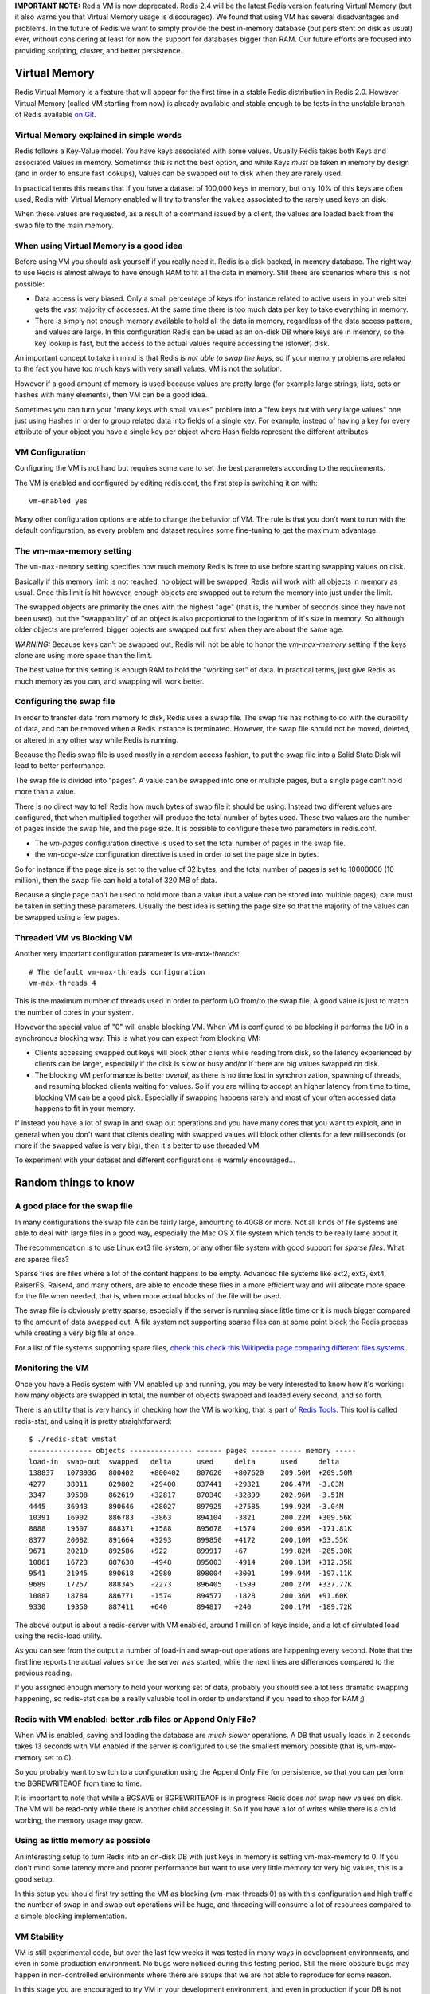 **IMPORTANT NOTE:** Redis VM is now deprecated. Redis 2.4 will be the
latest Redis version featuring Virtual Memory (but it also warns you
that Virtual Memory usage is discouraged). We found that using VM has
several disadvantages and problems. In the future of Redis we want to
simply provide the best in-memory database (but persistent on disk as
usual) ever, without considering at least for now the support for
databases bigger than RAM. Our future efforts are focused into providing
scripting, cluster, and better persistence.

Virtual Memory
==============

Redis Virtual Memory is a feature that will appear for the first time in
a stable Redis distribution in Redis 2.0. However Virtual Memory (called
VM starting from now) is already available and stable enough to be tests
in the unstable branch of Redis available `on
Git <http://github.com/antirez/redis>`__.

Virtual Memory explained in simple words
----------------------------------------

Redis follows a Key-Value model. You have keys associated with some
values. Usually Redis takes both Keys and associated Values in memory.
Sometimes this is not the best option, and while Keys *must* be taken in
memory by design (and in order to ensure fast lookups), Values can be
swapped out to disk when they are rarely used.

In practical terms this means that if you have a dataset of 100,000 keys
in memory, but only 10% of this keys are often used, Redis with Virtual
Memory enabled will try to transfer the values associated to the rarely
used keys on disk.

When these values are requested, as a result of a command issued by a
client, the values are loaded back from the swap file to the main
memory.

When using Virtual Memory is a good idea
----------------------------------------

Before using VM you should ask yourself if you really need it. Redis is
a disk backed, in memory database. The right way to use Redis is almost
always to have enough RAM to fit all the data in memory. Still there are
scenarios where this is not possible:

-  Data access is very biased. Only a small percentage of keys (for
   instance related to active users in your web site) gets the vast
   majority of accesses. At the same time there is too much data per key
   to take everything in memory.
-  There is simply not enough memory available to hold all the data in
   memory, regardless of the data access pattern, and values are large.
   In this configuration Redis can be used as an on-disk DB where keys
   are in memory, so the key lookup is fast, but the access to the
   actual values require accessing the (slower) disk.

An important concept to take in mind is that Redis *is not able to swap
the keys*, so if your memory problems are related to the fact you have
too much keys with very small values, VM is not the solution.

However if a good amount of memory is used because values are pretty
large (for example large strings, lists, sets or hashes with many
elements), then VM can be a good idea.

Sometimes you can turn your "many keys with small values" problem into a
"few keys but with very large values" one just using Hashes in order to
group related data into fields of a single key. For example, instead of
having a key for every attribute of your object you have a single key
per object where Hash fields represent the different attributes.

VM Configuration
----------------

Configuring the VM is not hard but requires some care to set the best
parameters according to the requirements.

The VM is enabled and configured by editing redis.conf, the first step
is switching it on with:

::

    vm-enabled yes

Many other configuration options are able to change the behavior of VM.
The rule is that you don't want to run with the default configuration,
as every problem and dataset requires some fine-tuning to get the
maximum advantage.

The vm-max-memory setting
-------------------------

The ``vm-max-memory`` setting specifies how much memory Redis is free to
use before starting swapping values on disk.

Basically if this memory limit is not reached, no object will be
swapped, Redis will work with all objects in memory as usual. Once this
limit is hit however, enough objects are swapped out to return the
memory into just under the limit.

The swapped objects are primarily the ones with the highest "age" (that
is, the number of seconds since they have not been used), but the
"swappability" of an object is also proportional to the logarithm of
it's size in memory. So although older objects are preferred, bigger
objects are swapped out first when they are about the same age.

*WARNING:* Because keys can't be swapped out, Redis will not be able to
honor the *vm-max-memory* setting if the keys alone are using more space
than the limit.

The best value for this setting is enough RAM to hold the "working set"
of data. In practical terms, just give Redis as much memory as you can,
and swapping will work better.

Configuring the swap file
-------------------------

In order to transfer data from memory to disk, Redis uses a swap file.
The swap file has nothing to do with the durability of data, and can be
removed when a Redis instance is terminated. However, the swap file
should not be moved, deleted, or altered in any other way while Redis is
running.

Because the Redis swap file is used mostly in a random access fashion,
to put the swap file into a Solid State Disk will lead to better
performance.

The swap file is divided into "pages". A value can be swapped into one
or multiple pages, but a single page can't hold more than a value.

There is no direct way to tell Redis how much bytes of swap file it
should be using. Instead two different values are configured, that when
multiplied together will produce the total number of bytes used. These
two values are the number of pages inside the swap file, and the page
size. It is possible to configure these two parameters in redis.conf.

-  The *vm-pages* configuration directive is used to set the total
   number of pages in the swap file.
-  the *vm-page-size* configuration directive is used in order to set
   the page size in bytes.

So for instance if the page size is set to the value of 32 bytes, and
the total number of pages is set to 10000000 (10 million), then the swap
file can hold a total of 320 MB of data.

Because a single page can't be used to hold more than a value (but a
value can be stored into multiple pages), care must be taken in setting
these parameters. Usually the best idea is setting the page size so that
the majority of the values can be swapped using a few pages.

Threaded VM vs Blocking VM
--------------------------

Another very important configuration parameter is *vm-max-threads*:

::

    # The default vm-max-threads configuration
    vm-max-threads 4

This is the maximum number of threads used in order to perform I/O
from/to the swap file. A good value is just to match the number of cores
in your system.

However the special value of "0" will enable blocking VM. When VM is
configured to be blocking it performs the I/O in a synchronous blocking
way. This is what you can expect from blocking VM:

-  Clients accessing swapped out keys will block other clients while
   reading from disk, so the latency experienced by clients can be
   larger, especially if the disk is slow or busy and/or if there are
   big values swapped on disk.
-  The blocking VM performance is better *overall*, as there is no time
   lost in synchronization, spawning of threads, and resuming blocked
   clients waiting for values. So if you are willing to accept an higher
   latency from time to time, blocking VM can be a good pick. Especially
   if swapping happens rarely and most of your often accessed data
   happens to fit in your memory.

If instead you have a lot of swap in and swap out operations and you
have many cores that you want to exploit, and in general when you don't
want that clients dealing with swapped values will block other clients
for a few milliseconds (or more if the swapped value is very big), then
it's better to use threaded VM.

To experiment with your dataset and different configurations is warmly
encouraged...

Random things to know
=====================

A good place for the swap file
------------------------------

In many configurations the swap file can be fairly large, amounting to
40GB or more. Not all kinds of file systems are able to deal with large
files in a good way, especially the Mac OS X file system which tends to
be really lame about it.

The recommendation is to use Linux ext3 file system, or any other file
system with good support for *sparse files*. What are sparse files?

Sparse files are files where a lot of the content happens to be empty.
Advanced file systems like ext2, ext3, ext4, RaiserFS, Raiser4, and many
others, are able to encode these files in a more efficient way and will
allocate more space for the file when needed, that is, when more actual
blocks of the file will be used.

The swap file is obviously pretty sparse, especially if the server is
running since little time or it is much bigger compared to the amount of
data swapped out. A file system not supporting sparse files can at some
point block the Redis process while creating a very big file at once.

For a list of file systems supporting spare files, `check this check
this Wikipedia page comparing different files
systems <http://en.wikipedia.org/wiki/Comparison_of_file_systems>`__.

Monitoring the VM
-----------------

Once you have a Redis system with VM enabled up and running, you may be
very interested to know how it's working: how many objects are swapped
in total, the number of objects swapped and loaded every second, and so
forth.

There is an utility that is very handy in checking how the VM is
working, that is part of `Redis
Tools <http://github.com/antirez/redis-tools>`__. This tool is called
redis-stat, and using it is pretty straightforward:

::

    $ ./redis-stat vmstat
    --------------- objects --------------- ------ pages ------ ----- memory -----
    load-in  swap-out  swapped   delta      used     delta      used     delta
    138837   1078936   800402    +800402    807620   +807620    209.50M  +209.50M
    4277     38011     829802    +29400     837441   +29821     206.47M  -3.03M
    3347     39508     862619    +32817     870340   +32899     202.96M  -3.51M
    4445     36943     890646    +28027     897925   +27585     199.92M  -3.04M
    10391    16902     886783    -3863      894104   -3821      200.22M  +309.56K
    8888     19507     888371    +1588      895678   +1574      200.05M  -171.81K
    8377     20082     891664    +3293      899850   +4172      200.10M  +53.55K
    9671     20210     892586    +922       899917   +67        199.82M  -285.30K
    10861    16723     887638    -4948      895003   -4914      200.13M  +312.35K
    9541     21945     890618    +2980      898004   +3001      199.94M  -197.11K
    9689     17257     888345    -2273      896405   -1599      200.27M  +337.77K
    10087    18784     886771    -1574      894577   -1828      200.36M  +91.60K
    9330     19350     887411    +640       894817   +240       200.17M  -189.72K

The above output is about a redis-server with VM enabled, around 1
million of keys inside, and a lot of simulated load using the redis-load
utility.

As you can see from the output a number of load-in and swap-out
operations are happening every second. Note that the first line reports
the actual values since the server was started, while the next lines are
differences compared to the previous reading.

If you assigned enough memory to hold your working set of data, probably
you should see a lot less dramatic swapping happening, so redis-stat can
be a really valuable tool in order to understand if you need to shop for
RAM ;)

Redis with VM enabled: better .rdb files or Append Only File?
-------------------------------------------------------------

When VM is enabled, saving and loading the database are *much slower*
operations. A DB that usually loads in 2 seconds takes 13 seconds with
VM enabled if the server is configured to use the smallest memory
possible (that is, vm-max-memory set to 0).

So you probably want to switch to a configuration using the Append Only
File for persistence, so that you can perform the BGREWRITEAOF from time
to time.

It is important to note that while a BGSAVE or BGREWRITEAOF is in
progress Redis does *not* swap new values on disk. The VM will be
read-only while there is another child accessing it. So if you have a
lot of writes while there is a child working, the memory usage may grow.

Using as little memory as possible
----------------------------------

An interesting setup to turn Redis into an on-disk DB with just keys in
memory is setting vm-max-memory to 0. If you don't mind some latency
more and poorer performance but want to use very little memory for very
big values, this is a good setup.

In this setup you should first try setting the VM as blocking
(vm-max-threads 0) as with this configuration and high traffic the
number of swap in and swap out operations will be huge, and threading
will consume a lot of resources compared to a simple blocking
implementation.

VM Stability
------------

VM is still experimental code, but over the last few weeks it was tested
in many ways in development environments, and even in some production
environment. No bugs were noticed during this testing period. Still the
more obscure bugs may happen in non-controlled environments where there
are setups that we are not able to reproduce for some reason.

In this stage you are encouraged to try VM in your development
environment, and even in production if your DB is not mission critical,
but for instance just a big persistent cache of data that may go away
without too much problems.

Please report any problem you will notice to the Redis Google Group or
by IRC joining the #redis IRC channel on freenode.
